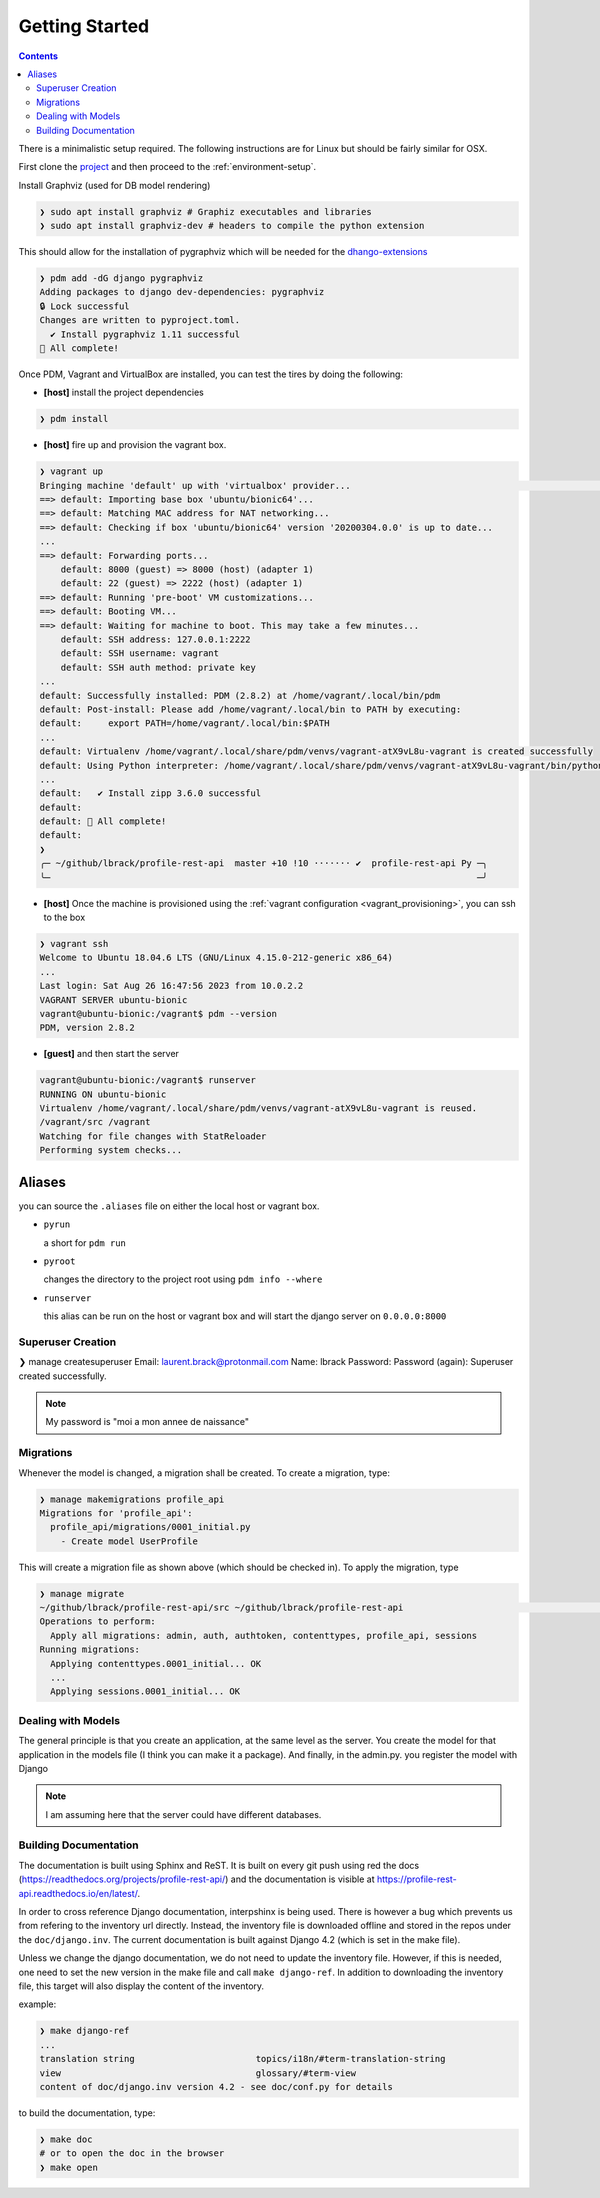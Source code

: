 .. _getting-started:

Getting Started
***************

.. contents::

There is a minimalistic setup required. The following instructions are for Linux but should
be fairly similar for OSX.

First clone the `project <https://github.com/lbrack/profile-rest-api>`_ and then proceed to
the :ref:`environment-setup`.

Install Graphviz (used for DB model rendering)

.. code-block:: shell

    ❯ sudo apt install graphviz # Graphiz executables and libraries
    ❯ sudo apt install graphviz-dev # headers to compile the python extension

This should allow for the installation of pygraphviz which will be needed for the
`dhango-extensions <https://django-extensions.readthedocs.io/en/latest/index.html>`_

.. code-block:: shell

    ❯ pdm add -dG django pygraphviz
    Adding packages to django dev-dependencies: pygraphviz
    🔒 Lock successful
    Changes are written to pyproject.toml.
      ✔ Install pygraphviz 1.11 successful
    🎉 All complete!


Once PDM, Vagrant and VirtualBox are installed, you can test the tires by doing the following:

* **[host]** install the project dependencies

.. code-block:: shell

    ❯ pdm install

* **[host]** fire up and provision the vagrant box.

.. code-block:: shell

    ❯ vagrant up
    Bringing machine 'default' up with 'virtualbox' provider...                                                                                                                                                                      ─╯
    ==> default: Importing base box 'ubuntu/bionic64'...
    ==> default: Matching MAC address for NAT networking...
    ==> default: Checking if box 'ubuntu/bionic64' version '20200304.0.0' is up to date...
    ...
    ==> default: Forwarding ports...
        default: 8000 (guest) => 8000 (host) (adapter 1)
        default: 22 (guest) => 2222 (host) (adapter 1)
    ==> default: Running 'pre-boot' VM customizations...
    ==> default: Booting VM...
    ==> default: Waiting for machine to boot. This may take a few minutes...
        default: SSH address: 127.0.0.1:2222
        default: SSH username: vagrant
        default: SSH auth method: private key
    ...
    default: Successfully installed: PDM (2.8.2) at /home/vagrant/.local/bin/pdm
    default: Post-install: Please add /home/vagrant/.local/bin to PATH by executing:
    default:     export PATH=/home/vagrant/.local/bin:$PATH
    ...
    default: Virtualenv /home/vagrant/.local/share/pdm/venvs/vagrant-atX9vL8u-vagrant is created successfully
    default: Using Python interpreter: /home/vagrant/.local/share/pdm/venvs/vagrant-atX9vL8u-vagrant/bin/python (3.8)
    ...
    default:   ✔ Install zipp 3.6.0 successful
    default:
    default: 🎉 All complete!
    default:
    ❯
    ╭─ ~/github/lbrack/profile-rest-api  master +10 !10 ······· ✔  profile-rest-api Py ─╮
    ╰─                                                                                 ─╯

* **[host]** Once the machine is provisioned using the :ref:`vagrant configuration <vagrant_provisioning>`, you can ssh to the box

.. code-block:: shell

    ❯ vagrant ssh
    Welcome to Ubuntu 18.04.6 LTS (GNU/Linux 4.15.0-212-generic x86_64)
    ...
    Last login: Sat Aug 26 16:47:56 2023 from 10.0.2.2
    VAGRANT SERVER ubuntu-bionic
    vagrant@ubuntu-bionic:/vagrant$ pdm --version
    PDM, version 2.8.2

* **[guest]** and then start the server

.. code-block:: shell

    vagrant@ubuntu-bionic:/vagrant$ runserver
    RUNNING ON ubuntu-bionic
    Virtualenv /home/vagrant/.local/share/pdm/venvs/vagrant-atX9vL8u-vagrant is reused.
    /vagrant/src /vagrant
    Watching for file changes with StatReloader
    Performing system checks...

.. _aliases:

Aliases
-------

you can source the ``.aliases`` file on either the local host or vagrant
box.

* ``pyrun``

  a short for ``pdm run``

* ``pyroot``

  changes the directory to the project root using ``pdm info --where``

* ``runserver``

  this alias can be run on the host or vagrant box and will start the
  django server on ``0.0.0.0:8000``

Superuser Creation
==================

❯ manage createsuperuser
Email: laurent.brack@protonmail.com
Name: lbrack
Password:
Password (again):
Superuser created successfully.

.. note:: My password is "moi a mon annee de naissance"

Migrations
==========

Whenever the model is changed, a migration shall be created. To create a
migration, type:

.. code-block:: shell

    ❯ manage makemigrations profile_api
    Migrations for 'profile_api':
      profile_api/migrations/0001_initial.py
        - Create model UserProfile

This will create a migration file as shown above (which should be checked in).
To apply the migration, type

.. code-block:: shell

    ❯ manage migrate
    ~/github/lbrack/profile-rest-api/src ~/github/lbrack/profile-rest-api                                                                                                                                                            ─╯
    Operations to perform:
      Apply all migrations: admin, auth, authtoken, contenttypes, profile_api, sessions
    Running migrations:
      Applying contenttypes.0001_initial... OK
      ...
      Applying sessions.0001_initial... OK

Dealing with Models
===================

The general principle is that you create an application, at the same level as the server.
You create the model for that application in the models file (I think you can make it a package).
And finally, in the admin.py. you register the model with Django

.. note:: I am assuming here that the server could have different databases.

Building Documentation
======================

The documentation is built using Sphinx and ReST. It is built on every git push using
red the docs (https://readthedocs.org/projects/profile-rest-api/) and the documentation
is visible at https://profile-rest-api.readthedocs.io/en/latest/.

In order to cross reference Django documentation, interpshinx is being used. There is however
a bug which prevents us from refering to the inventory url directly. Instead, the inventory file
is downloaded offline and stored in the repos under the ``doc/django.inv``. The current documentation
is built against Django 4.2 (which is set in the make file).

Unless we change the django documentation, we do not need to update the inventory file. However,
if this is needed, one need to set the new version in the make file and call ``make django-ref``.
In addition to downloading the inventory file, this target will also display the content of the
inventory.

example:

.. code-block:: shell

    ❯ make django-ref
    ...
    translation string                       topics/i18n/#term-translation-string
    view                                     glossary/#term-view
    content of doc/django.inv version 4.2 - see doc/conf.py for details

to build the documentation, type:

.. code-block:: shell

    ❯ make doc
    # or to open the doc in the browser
    ❯ make open

.. seealso:: :ref:`doc-cheat-sheet` for documentation tricks

